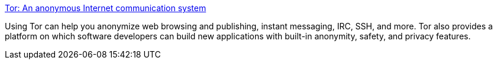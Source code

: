 :jbake-type: post
:jbake-status: published
:jbake-title: Tor: An anonymous Internet communication system
:jbake-tags: software,freeware,réseau,linux,windows,macosx,sécurité,_mois_mars,_année_2005
:jbake-date: 2005-03-06
:jbake-depth: ../
:jbake-uri: shaarli/1110115341000.adoc
:jbake-source: https://nicolas-delsaux.hd.free.fr/Shaarli?searchterm=http%3A%2F%2Ftor.eff.org%2F&searchtags=software+freeware+r%C3%A9seau+linux+windows+macosx+s%C3%A9curit%C3%A9+_mois_mars+_ann%C3%A9e_2005
:jbake-style: shaarli

http://tor.eff.org/[Tor: An anonymous Internet communication system]

Using Tor can help you anonymize web browsing and publishing, instant messaging, IRC, SSH, and more. Tor also provides a platform on which software developers can build new applications with built-in anonymity, safety, and privacy features.
